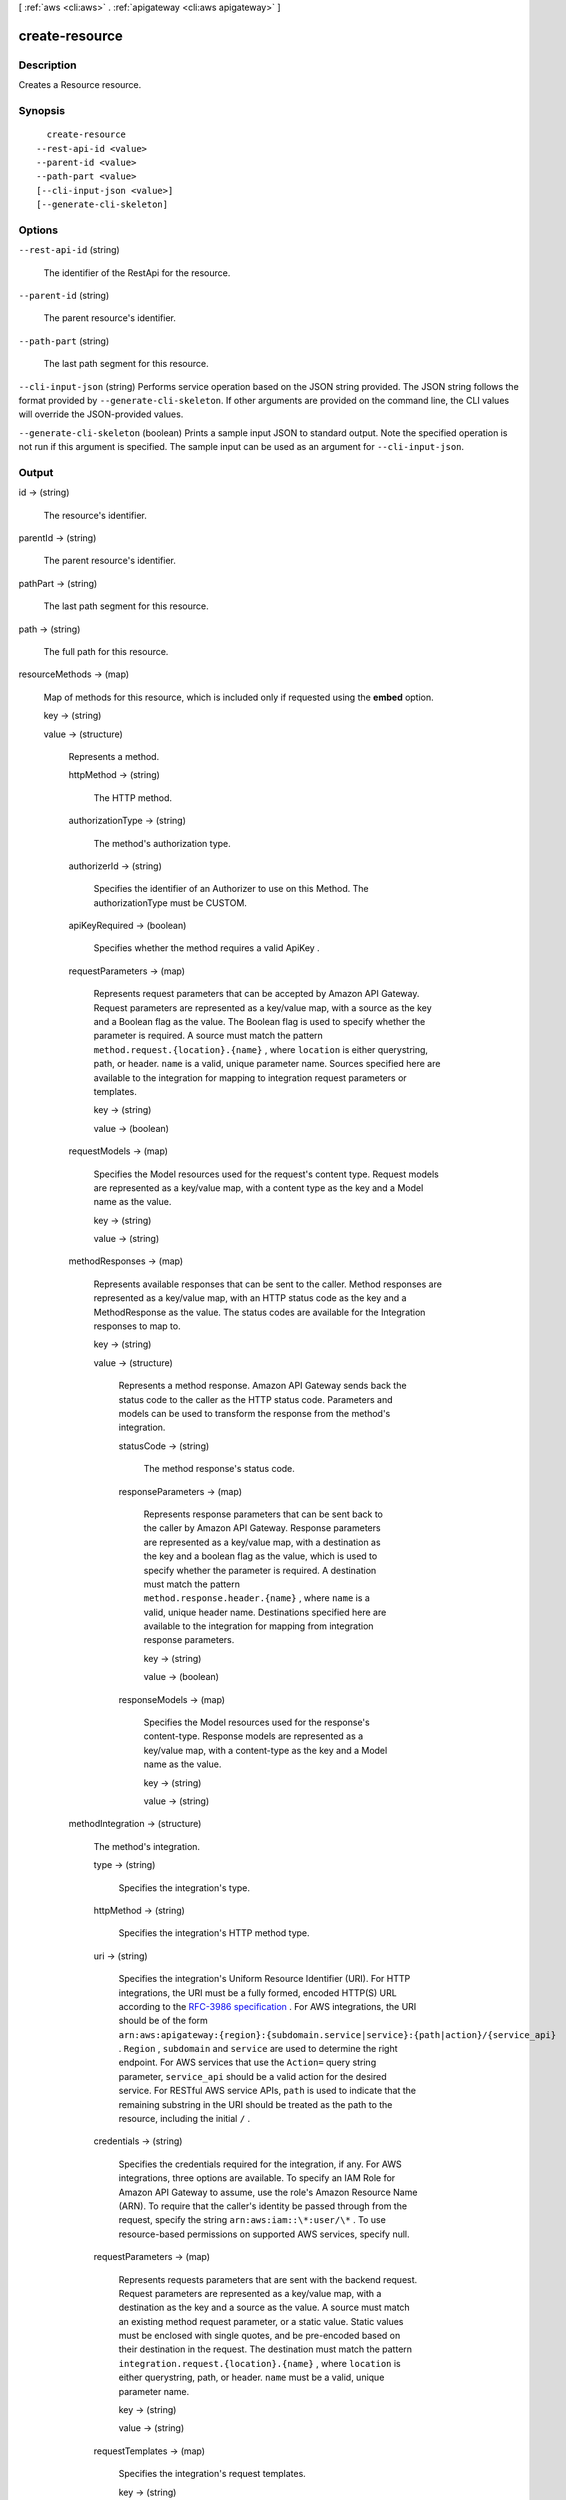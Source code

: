 [ :ref:`aws <cli:aws>` . :ref:`apigateway <cli:aws apigateway>` ]

.. _cli:aws apigateway create-resource:


***************
create-resource
***************



===========
Description
===========



Creates a  Resource resource.



========
Synopsis
========

::

    create-resource
  --rest-api-id <value>
  --parent-id <value>
  --path-part <value>
  [--cli-input-json <value>]
  [--generate-cli-skeleton]




=======
Options
=======

``--rest-api-id`` (string)


  The identifier of the  RestApi for the resource. 

  

``--parent-id`` (string)


  The parent resource's identifier.

  

``--path-part`` (string)


  The last path segment for this resource.

  

``--cli-input-json`` (string)
Performs service operation based on the JSON string provided. The JSON string follows the format provided by ``--generate-cli-skeleton``. If other arguments are provided on the command line, the CLI values will override the JSON-provided values.

``--generate-cli-skeleton`` (boolean)
Prints a sample input JSON to standard output. Note the specified operation is not run if this argument is specified. The sample input can be used as an argument for ``--cli-input-json``.



======
Output
======

id -> (string)

  

  The resource's identifier.

  

  

parentId -> (string)

  

  The parent resource's identifier.

  

  

pathPart -> (string)

  

  The last path segment for this resource.

  

  

path -> (string)

  

  The full path for this resource.

  

  

resourceMethods -> (map)

  

  Map of methods for this resource, which is included only if requested using the **embed** option.

  

  key -> (string)

    

    

  value -> (structure)

    

    Represents a method.

    

    httpMethod -> (string)

      

      The HTTP method.

      

      

    authorizationType -> (string)

      

      The method's authorization type.

      

      

    authorizerId -> (string)

      

      Specifies the identifier of an  Authorizer to use on this Method. The authorizationType must be CUSTOM.

      

      

    apiKeyRequired -> (boolean)

      

      Specifies whether the method requires a valid  ApiKey .

      

      

    requestParameters -> (map)

      

      Represents request parameters that can be accepted by Amazon API Gateway. Request parameters are represented as a key/value map, with a source as the key and a Boolean flag as the value. The Boolean flag is used to specify whether the parameter is required. A source must match the pattern ``method.request.{location}.{name}`` , where ``location`` is either querystring, path, or header. ``name`` is a valid, unique parameter name. Sources specified here are available to the integration for mapping to integration request parameters or templates.

      

      key -> (string)

        

        

      value -> (boolean)

        

        

      

    requestModels -> (map)

      

      Specifies the  Model resources used for the request's content type. Request models are represented as a key/value map, with a content type as the key and a  Model name as the value.

      

      key -> (string)

        

        

      value -> (string)

        

        

      

    methodResponses -> (map)

      

      Represents available responses that can be sent to the caller. Method responses are represented as a key/value map, with an HTTP status code as the key and a  MethodResponse as the value. The status codes are available for the  Integration responses to map to.

      

      key -> (string)

        

        

      value -> (structure)

        

        Represents a method response. Amazon API Gateway sends back the status code to the caller as the HTTP status code. Parameters and models can be used to transform the response from the method's integration.

        

        statusCode -> (string)

          

          The method response's status code.

          

          

        responseParameters -> (map)

          

          Represents response parameters that can be sent back to the caller by Amazon API Gateway. Response parameters are represented as a key/value map, with a destination as the key and a boolean flag as the value, which is used to specify whether the parameter is required. A destination must match the pattern ``method.response.header.{name}`` , where ``name`` is a valid, unique header name. Destinations specified here are available to the integration for mapping from integration response parameters.

          

          key -> (string)

            

            

          value -> (boolean)

            

            

          

        responseModels -> (map)

          

          Specifies the  Model resources used for the response's content-type. Response models are represented as a key/value map, with a content-type as the key and a  Model name as the value.

          

          key -> (string)

            

            

          value -> (string)

            

            

          

        

      

    methodIntegration -> (structure)

      

      The method's integration.

      

      type -> (string)

        

        Specifies the integration's type.

        

        

      httpMethod -> (string)

        

        Specifies the integration's HTTP method type.

        

        

      uri -> (string)

        

        Specifies the integration's Uniform Resource Identifier (URI). For HTTP integrations, the URI must be a fully formed, encoded HTTP(S) URL according to the `RFC-3986 specification`_ . For AWS integrations, the URI should be of the form ``arn:aws:apigateway:{region}:{subdomain.service|service}:{path|action}/{service_api}`` . ``Region`` , ``subdomain`` and ``service`` are used to determine the right endpoint. For AWS services that use the ``Action=`` query string parameter, ``service_api`` should be a valid action for the desired service. For RESTful AWS service APIs, ``path`` is used to indicate that the remaining substring in the URI should be treated as the path to the resource, including the initial ``/`` .

        

        

      credentials -> (string)

        

        Specifies the credentials required for the integration, if any. For AWS integrations, three options are available. To specify an IAM Role for Amazon API Gateway to assume, use the role's Amazon Resource Name (ARN). To require that the caller's identity be passed through from the request, specify the string ``arn:aws:iam::\*:user/\*`` . To use resource-based permissions on supported AWS services, specify null.

        

        

      requestParameters -> (map)

        

        Represents requests parameters that are sent with the backend request. Request parameters are represented as a key/value map, with a destination as the key and a source as the value. A source must match an existing method request parameter, or a static value. Static values must be enclosed with single quotes, and be pre-encoded based on their destination in the request. The destination must match the pattern ``integration.request.{location}.{name}`` , where ``location`` is either querystring, path, or header. ``name`` must be a valid, unique parameter name.

        

        key -> (string)

          

          

        value -> (string)

          

          

        

      requestTemplates -> (map)

        

        Specifies the integration's request templates.

        

        key -> (string)

          

          

        value -> (string)

          

          

        

      cacheNamespace -> (string)

        

        Specifies the integration's cache namespace.

        

        

      cacheKeyParameters -> (list)

        

        Specifies the integration's cache key parameters.

        

        (string)

          

          

        

      integrationResponses -> (map)

        

        Specifies the integration's responses.

        

        key -> (string)

          

          

        value -> (structure)

          

          Represents an integration response. The status code must map to an existing  MethodResponse , and parameters and templates can be used to transform the backend response.

          

          statusCode -> (string)

            

            Specifies the status code that is used to map the integration response to an existing  MethodResponse .

            

            

          selectionPattern -> (string)

            

            Specifies the regular expression (regex) pattern used to choose an integration response based on the response from the backend. If the backend is an AWS Lambda function, the AWS Lambda function error header is matched. For all other HTTP and AWS backends, the HTTP status code is matched.

            

            

          responseParameters -> (map)

            

            Represents response parameters that can be read from the backend response. Response parameters are represented as a key/value map, with a destination as the key and a source as the value. A destination must match an existing response parameter in the  MethodResponse . The source can be a header from the backend response, or a static value. Static values are specified using enclosing single quotes, and backend response headers can be read using the pattern ``integration.response.header.{name}`` .

            

            key -> (string)

              

              

            value -> (string)

              

              

            

          responseTemplates -> (map)

            

            Specifies the templates used to transform the integration response body. Response templates are represented as a key/value map, with a content-type as the key and a template as the value.

            

            key -> (string)

              

              

            value -> (string)

              

              

            

          

        

      

    

  



.. _RFC-3986 specification: https://www.ietf.org/rfc/rfc3986.txt
